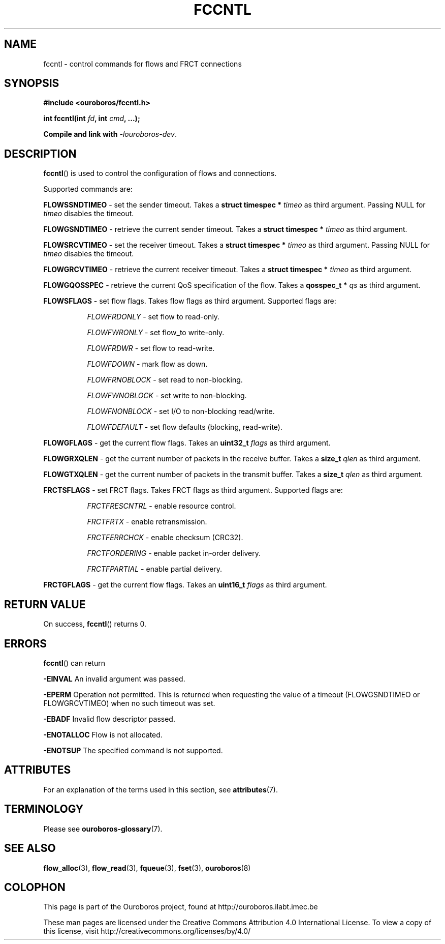 .\" Ouroboros man pages CC-BY 2017 - 2018
.\" Dimitri Staessens <dimitri.staessens@ugent.be>
.\" Sander Vrijders <sander.vrijders@ugent.be>

.TH FCCNTL 3 2018-02-28 Ouroboros "Ouroboros Programmer's Manual"

.SH NAME

fccntl \- control commands for flows and FRCT connections

.SH SYNOPSIS

.B #include <ouroboros/fccntl.h>

\fBint fccntl(int \fIfd\fB, int \fIcmd\fB, ...);

Compile and link with \fI-louroboros-dev\fR.

.SH DESCRIPTION

\fBfccntl\fR() is used to control the configuration of flows and
connections.

Supported commands are:

\fBFLOWSSNDTIMEO\fR - set the sender timeout. Takes a \fBstruct
timespec * \fItimeo\fR as third argument. Passing NULL for \fItimeo\fR
disables the timeout.

\fBFLOWGSNDTIMEO\fR - retrieve the current sender timeout. Takes a
\fBstruct timespec * \fItimeo\fR as third argument.

\fBFLOWSRCVTIMEO\fR - set the receiver timeout. Takes a \fBstruct
timespec * \fItimeo\fR as third argument. Passing NULL for \fItimeo\fR
disables the timeout.

\fBFLOWGRCVTIMEO\fR - retrieve the current receiver timeout. Takes a
\fBstruct timespec * \fItimeo\fR as third argument.

\fBFLOWGQOSSPEC\fR  - retrieve the current QoS specification of the
flow. Takes a \fBqosspec_t * \fIqs\fR as third argument.

\fBFLOWSFLAGS\fR    - set flow flags. Takes flow flags as third
argument. Supported flags are:

.RS 8
\fIFLOWFRDONLY\fR   - set flow to read-only.

\fIFLOWFWRONLY\fR   - set flow_to write-only.

\fIFLOWFRDWR\fR     - set flow to read-write.

\fIFLOWFDOWN\fR     - mark flow as down.

\fIFLOWFRNOBLOCK\fR - set read to non-blocking.

\fIFLOWFWNOBLOCK\fR - set write to non-blocking.

\fIFLOWFNONBLOCK\fR - set I/O to non-blocking read/write.

\fIFLOWFDEFAULT\fR  - set flow defaults (blocking, read-write).

.RE

\fBFLOWGFLAGS\fR    - get the current flow flags. Takes an \fBuint32_t
\fIflags\fR as third argument.

\fBFLOWGRXQLEN\fR   - get the current number of packets in the receive
buffer. Takes a \fBsize_t \fIqlen\fR as third argument.

\fBFLOWGTXQLEN\fR   - get the current number of packets in the transmit
buffer. Takes a \fBsize_t \fIqlen\fR as third argument.

\fBFRCTSFLAGS\fR    - set FRCT flags. Takes FRCT flags as third
argument. Supported flags are:

.RS 8
\fIFRCTFRESCNTRL\fR - enable resource control.

\fIFRCTFRTX\fR      - enable retransmission.

\fIFRCTFERRCHCK\fR  - enable checksum (CRC32).

\fIFRCTFORDERING\fR - enable packet in-order delivery.

\fIFRCTFPARTIAL\fR  - enable partial delivery.

.RE

\fBFRCTGFLAGS\fR    - get the current flow flags. Takes an \fBuint16_t
\fIflags\fR as third argument.

.SH RETURN VALUE

On success, \fBfccntl\fR() returns 0.

.SH ERRORS

\fBfccntl\fR() can return

.B -EINVAL
An invalid argument was passed.

.B -EPERM
Operation not permitted. This is returned when requesting the value of
a timeout (FLOWGSNDTIMEO or FLOWGRCVTIMEO) when no such timeout was
set.

.B -EBADF
Invalid flow descriptor passed.

.B -ENOTALLOC
Flow is not allocated.

.B -ENOTSUP
The specified command is not supported.

.SH ATTRIBUTES

For an explanation of the terms used in this section, see \fBattributes\fR(7).

.TS
box, tab(&);
LB|LB|LB
L|L|L.
Interface & Attribute & Value
_
\fBfccntl\fR() & Thread safety & MT-Safe
.TE

.SH TERMINOLOGY
Please see \fBouroboros-glossary\fR(7).

.SH SEE ALSO

.BR flow_alloc "(3), " flow_read "(3), " fqueue "(3), " fset "(3), " \
ouroboros (8)

.SH COLOPHON
This page is part of the Ouroboros project, found at
http://ouroboros.ilabt.imec.be

These man pages are licensed under the Creative Commons Attribution
4.0 International License. To view a copy of this license, visit
http://creativecommons.org/licenses/by/4.0/

